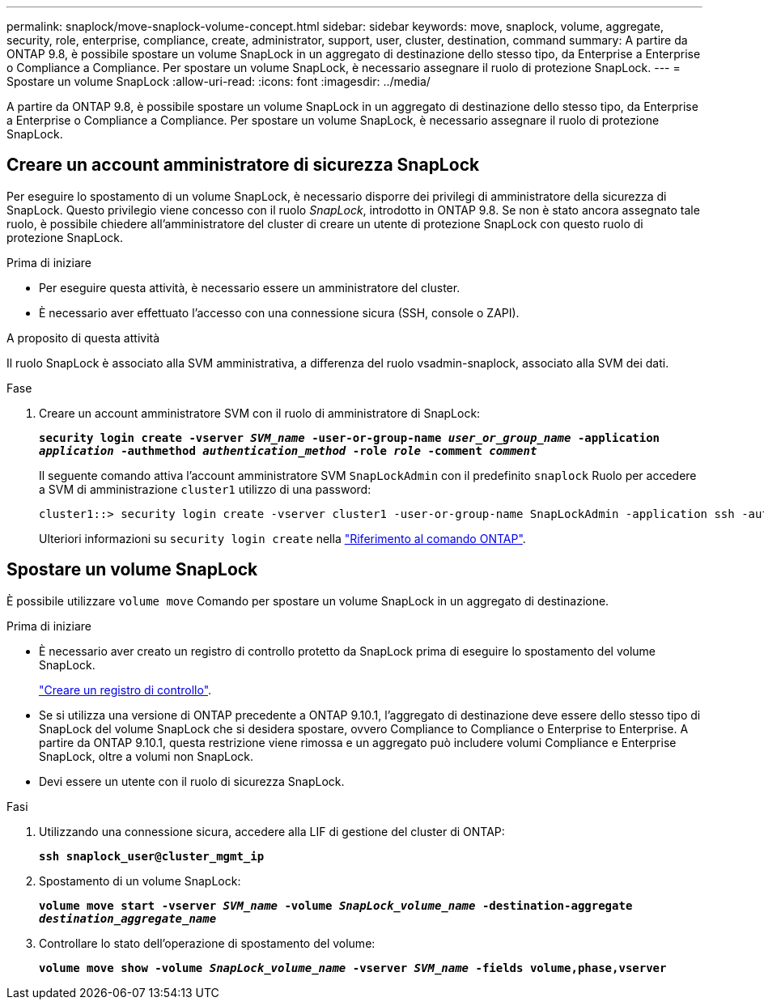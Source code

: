 ---
permalink: snaplock/move-snaplock-volume-concept.html 
sidebar: sidebar 
keywords: move, snaplock, volume, aggregate, security, role, enterprise, compliance, create, administrator, support, user, cluster, destination, command 
summary: A partire da ONTAP 9.8, è possibile spostare un volume SnapLock in un aggregato di destinazione dello stesso tipo, da Enterprise a Enterprise o Compliance a Compliance. Per spostare un volume SnapLock, è necessario assegnare il ruolo di protezione SnapLock. 
---
= Spostare un volume SnapLock
:allow-uri-read: 
:icons: font
:imagesdir: ../media/


[role="lead"]
A partire da ONTAP 9.8, è possibile spostare un volume SnapLock in un aggregato di destinazione dello stesso tipo, da Enterprise a Enterprise o Compliance a Compliance. Per spostare un volume SnapLock, è necessario assegnare il ruolo di protezione SnapLock.



== Creare un account amministratore di sicurezza SnapLock

Per eseguire lo spostamento di un volume SnapLock, è necessario disporre dei privilegi di amministratore della sicurezza di SnapLock. Questo privilegio viene concesso con il ruolo _SnapLock_, introdotto in ONTAP 9.8. Se non è stato ancora assegnato tale ruolo, è possibile chiedere all'amministratore del cluster di creare un utente di protezione SnapLock con questo ruolo di protezione SnapLock.

.Prima di iniziare
* Per eseguire questa attività, è necessario essere un amministratore del cluster.
* È necessario aver effettuato l'accesso con una connessione sicura (SSH, console o ZAPI).


.A proposito di questa attività
Il ruolo SnapLock è associato alla SVM amministrativa, a differenza del ruolo vsadmin-snaplock, associato alla SVM dei dati.

.Fase
. Creare un account amministratore SVM con il ruolo di amministratore di SnapLock:
+
`*security login create -vserver _SVM_name_ -user-or-group-name _user_or_group_name_ -application _application_ -authmethod _authentication_method_ -role _role_ -comment _comment_*`

+
Il seguente comando attiva l'account amministratore SVM `SnapLockAdmin` con il predefinito `snaplock` Ruolo per accedere a SVM di amministrazione `cluster1` utilizzo di una password:

+
[listing]
----
cluster1::> security login create -vserver cluster1 -user-or-group-name SnapLockAdmin -application ssh -authmethod password -role snaplock
----
+
Ulteriori informazioni su `security login create` nella link:https://docs.netapp.com/us-en/ontap-cli/security-login-create.html["Riferimento al comando ONTAP"^].





== Spostare un volume SnapLock

È possibile utilizzare `volume move` Comando per spostare un volume SnapLock in un aggregato di destinazione.

.Prima di iniziare
* È necessario aver creato un registro di controllo protetto da SnapLock prima di eseguire lo spostamento del volume SnapLock.
+
link:create-audit-log-task.html["Creare un registro di controllo"].

* Se si utilizza una versione di ONTAP precedente a ONTAP 9.10.1, l'aggregato di destinazione deve essere dello stesso tipo di SnapLock del volume SnapLock che si desidera spostare, ovvero Compliance to Compliance o Enterprise to Enterprise. A partire da ONTAP 9.10.1, questa restrizione viene rimossa e un aggregato può includere volumi Compliance e Enterprise SnapLock, oltre a volumi non SnapLock.
* Devi essere un utente con il ruolo di sicurezza SnapLock.


.Fasi
. Utilizzando una connessione sicura, accedere alla LIF di gestione del cluster di ONTAP:
+
`*ssh snaplock_user@cluster_mgmt_ip*`

. Spostamento di un volume SnapLock:
+
`*volume move start -vserver _SVM_name_ -volume _SnapLock_volume_name_ -destination-aggregate _destination_aggregate_name_*`

. Controllare lo stato dell'operazione di spostamento del volume:
+
`*volume move show -volume _SnapLock_volume_name_ -vserver _SVM_name_ -fields volume,phase,vserver*`


